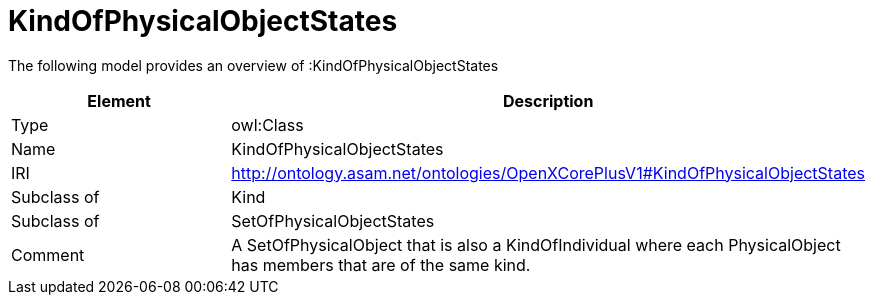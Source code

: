 // This file was created automatically by title Untitled No version .
// DO NOT EDIT!

= KindOfPhysicalObjectStates

//Include information from owl files

The following model provides an overview of :KindOfPhysicalObjectStates

|===
|Element |Description

|Type
|owl:Class

|Name
|KindOfPhysicalObjectStates

|IRI
|http://ontology.asam.net/ontologies/OpenXCorePlusV1#KindOfPhysicalObjectStates

|Subclass of
|Kind

|Subclass of
|SetOfPhysicalObjectStates

|Comment
|A SetOfPhysicalObject that is also a KindOfIndividual where each PhysicalObject has members that are of the same kind.

|===